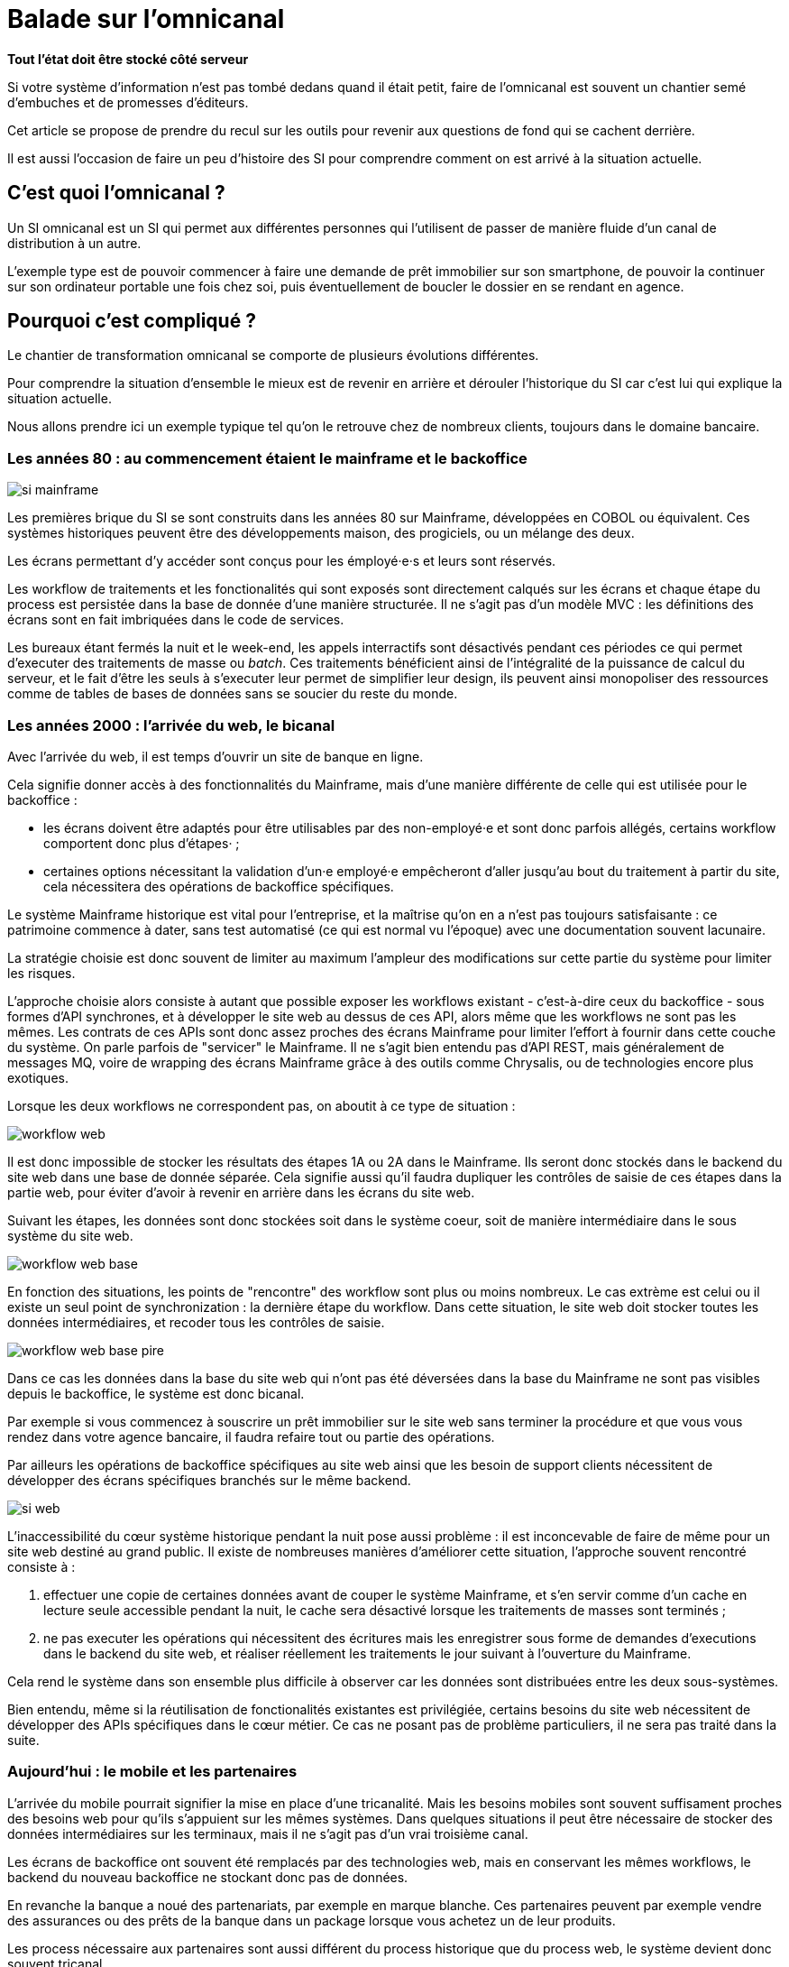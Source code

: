 = Balade sur l'omnicanal

*Tout l'état doit être stocké côté serveur*

Si votre système d'information n'est pas tombé dedans quand il était petit, faire de l'omnicanal est souvent un chantier semé d'embuches et de promesses d'éditeurs.

Cet article se propose de prendre du recul sur les outils pour revenir aux questions de fond qui se cachent derrière.

Il est aussi l'occasion de faire un peu d'histoire des SI pour comprendre comment on est arrivé à la situation actuelle.

== C'est quoi l'omnicanal ?

Un SI omnicanal est un SI qui permet aux différentes personnes qui l'utilisent de passer de manière fluide d'un canal de distribution à un autre.

L'exemple type est de pouvoir commencer à faire une demande de prêt immobilier sur son smartphone, de pouvoir la continuer sur son ordinateur portable une fois chez soi, puis éventuellement de boucler le dossier en se rendant en agence.

== Pourquoi c'est compliqué ?

Le chantier de transformation omnicanal se comporte de plusieurs évolutions différentes.

Pour comprendre la situation d'ensemble le mieux est de revenir en arrière et dérouler l'historique du SI car c'est lui qui explique la situation actuelle.

Nous allons prendre ici un exemple typique tel qu'on le retrouve chez de nombreux clients, toujours dans le domaine bancaire.

=== Les années 80 : au commencement étaient le mainframe et le backoffice

image::si-mainframe.png[]

Les premières brique du SI se sont construits dans les années 80 sur Mainframe, développées en COBOL ou équivalent.
Ces systèmes historiques peuvent être des développements maison, des progiciels, ou un mélange des deux.

Les écrans permettant d'y accéder sont conçus pour les émployé·e·s et leurs sont réservés.

Les workflow de traitements et les fonctionalités qui sont exposés sont directement calqués sur les écrans et chaque étape du process est persistée dans la base de donnée d'une manière structurée.
Il ne s'agit pas d'un modèle MVC : les définitions des écrans sont en fait imbriquées dans le code de services.

Les bureaux étant fermés la nuit et le week-end, les appels interractifs sont désactivés pendant ces périodes ce qui permet d'executer des traitements de masse ou _batch_.
Ces traitements bénéficient ainsi de l'intégralité de la puissance de calcul du serveur, et le fait d'être les seuls à s'executer leur permet de simplifier leur design, ils peuvent ainsi monopoliser des ressources comme de tables de bases de données sans se soucier du reste du monde.

=== Les années 2000 : l'arrivée du web, le bicanal

Avec l'arrivée du web, il est temps d'ouvrir un site de banque en ligne.

Cela signifie donner accès à des fonctionnalités du Mainframe, mais d'une manière différente de celle qui est utilisée pour le backoffice :

* les écrans doivent être adaptés pour être utilisables par des non-employé·e et sont donc parfois allégés, certains workflow comportent donc plus d'étapes· ;
* certaines options nécessitant la validation d'un·e employé·e empêcheront d'aller jusqu'au bout du traitement à partir du site, cela nécessitera des opérations de backoffice spécifiques.

Le système Mainframe historique est vital pour l'entreprise, et la maîtrise qu'on en a n'est pas toujours satisfaisante : ce patrimoine commence à dater, sans test automatisé (ce qui est normal vu l'époque) avec une documentation souvent lacunaire.

La stratégie choisie est donc souvent de limiter au maximum l'ampleur des modifications sur cette partie du système pour limiter les risques.

L'approche choisie alors consiste à autant que possible exposer les workflows existant - c'est-à-dire ceux du backoffice -  sous formes d'API synchrones, et à développer le site web au dessus de ces API, alors même que les workflows ne sont pas les mêmes.
Les contrats de ces APIs sont donc assez proches des écrans Mainframe pour limiter l'effort à fournir dans cette couche du système.
On parle parfois de "servicer" le Mainframe.
Il ne s'agit bien entendu pas d'API REST, mais généralement de messages MQ, voire de wrapping des écrans Mainframe grâce à des outils comme Chrysalis, ou de technologies encore plus exotiques.

Lorsque les deux workflows ne correspondent pas, on aboutit à ce type de situation  :

image::workflow-web.png[]

Il est donc impossible de stocker les résultats des étapes 1A ou 2A dans le Mainframe.
Ils seront donc stockés dans le backend du site web dans une base de donnée séparée.
Cela signifie aussi qu'il faudra dupliquer les contrôles de saisie de ces étapes dans la partie web, pour éviter d'avoir à revenir en arrière dans les écrans du site web.

Suivant les étapes, les données sont donc stockées soit dans le système coeur, soit de manière intermédiaire dans le sous système du site web.

image::workflow-web-base.png[]

En fonction des situations, les points de "rencontre" des workflow sont plus ou moins nombreux.
Le cas extrème est celui ou il existe un seul point de synchronization : la dernière étape du workflow.
Dans cette situation, le site web doit stocker toutes les données intermédiaires, et recoder tous les contrôles de saisie.

image::workflow-web-base-pire.png[]

Dans ce cas les données dans la base du site web qui n'ont pas été déversées dans la base du Mainframe ne sont pas visibles depuis le backoffice, le système est donc bicanal.

Par exemple si vous commencez à souscrire un prêt immobilier sur le site web sans terminer la procédure et que vous vous rendez dans votre agence bancaire, il faudra refaire tout ou partie des opérations.

Par ailleurs les opérations de backoffice spécifiques au site web ainsi que les besoin de support clients nécessitent de développer des écrans spécifiques branchés sur le même backend.

image::si-web.png[]

L'inaccessibilité du cœur système historique pendant la nuit pose aussi problème : il est inconcevable de faire de même pour un site web destiné au grand public.
Il existe de nombreuses manières d'améliorer cette situation, l'approche souvent rencontré consiste à :

. effectuer une copie de certaines données avant de couper le système Mainframe, et s'en servir comme d'un cache en lecture seule accessible pendant la nuit, le cache sera désactivé lorsque les traitements de masses sont terminés ;
. ne pas executer les opérations qui nécessitent des écritures mais les enregistrer sous forme de demandes d'executions dans le backend du site web, et réaliser réellement les traitements le jour suivant à l'ouverture du Mainframe.

Cela rend le système dans son ensemble plus difficile à observer car les données sont distribuées entre les deux sous-systèmes.

Bien entendu, même si la réutilisation de fonctionalités existantes est privilégiée, certains besoins du site web nécessitent de développer des APIs spécifiques dans le cœur métier.
Ce cas ne posant pas de problème particuliers, il ne sera pas traité dans la suite.

=== Aujourd'hui : le mobile et les partenaires

L'arrivée du mobile pourrait signifier la mise en place d'une tricanalité.
Mais les besoins mobiles sont souvent suffisament proches des besoins web pour qu'ils s'appuient sur les mêmes systèmes.
Dans quelques situations il peut être nécessaire de stocker des données intermédiaires sur les terminaux, mais il ne s'agit pas d'un vrai troisième canal.

Les écrans de backoffice ont souvent été remplacés par des technologies web, mais en conservant les mêmes workflows, le backend du nouveau backoffice ne stockant donc pas de données.

En revanche la banque a noué des partenariats, par exemple en marque blanche.
Ces partenaires peuvent par exemple vendre des assurances ou des prêts de la banque dans un package lorsque vous achetez un de leur produits.

Les process nécessaire aux partenaires sont aussi différent du process historique que du process web, le système devient donc souvent tricanal.

image::si-partenaires.png[]

Pour rester lisible, le schéma ne contient pas les backoffice dédiés aux canaux web et partenaires mais ils existent bel et bien, une personne du support peut donc avoir à jongler avec trois backoffices différents.

Le canal partenaire ne pose pas le même problème que le canal web.
En effet un client qui commence à souscrire une assurance en marque blanche en achetant un bien voudra rarement conclure la transaction dans votre agence.
En revanche la multiplication des canaux rend la maintenance du système plus complexequand on veut modifier un des workflows centraux qui sont exposés aux autres cannaux ou changer une des règles de gestion dupliquée à plusieurs endroits.

Certains des besoins partenaires se rapprochent des besoins du site web client, il arrive donc qu'une partie du code soit partagée entre les deux. Cela évite des redéveloppements mais rend encore le système plus difficile à observer .

image::si-partenaires2.png[]

*ARRETER DE LIRE ICI !!*

=== Cible

image::3.png[]

Avoir des services utilisables par tous et sans stockage intermédiaire pour faire de l'omnicanal.

== Que faut-il pour avoir un bon omnicanal ?

- Un système de stockage
- Un ensemble de règles métier de validation
- Un workflow permettant de définir les macro-étapes des process et les responsabilités (aussi appelé machine à état)
- Des services facilement utilisables

=> Chacun est capable d'avoir son workflow tant qu'il s'inscrit dans les macro-étapes, l'objectif est de pouvoir s'arrêter à n'importe quel point tout en ayant le minimum de rigidité possible

image::4.png[]
image::5.png[]

[TIP]
====
Les mêmes caractéristique sont intéressantes pour faire du reuse entre pays du cœur métier, à condition qu'il soit configurable.
====

== Quel est le problème ?

Les difficultés 
- Identifier le "macro-processus" qui sert de squelettes demande une bonne connaissance métier
- Définir les bons services
- Être capable de le faire vivre en harmonie avec les consommateurs
- Faire évoluer le cœur métier

== Peut-on se passer d'un BPM pour implémenter de l'omnicanal ?

Je n'ai pas mis la partie implémentation du workflow dans les choses difficiles.

Un BPM est plutôt un antipattern ici: faut lui exposer des services qu'il comprend, et lui même expose des services qui ne seront pas forcément ceux qui seront pas forcément adaptés aux consommateurs.

[NOTE]
====
TODO : Schéma avec exemple d'un BPM
====

Si vous le voulez vous pouvez utiliser un moteur de workflow léger, mais autant que possible c'est bien de garder la main sur le code "métier".

== Comment faire ?

Le cœur métier contient trois éléments qui ont de la valeur :
- les règles de validation
- les règles de traitements
- l'interconnection avec le reste du SI, mais si pas toujours satisfaisant

Deux choses non satisfaisantes :
- règles d'intégrité des données alignées avec le process historique
- process hardcodé

Stratégies possibles :

=== Tout recoder

Si tu peux ça peut etre cool, par contre projet stratégique très risqué.

=== Rendre le cœur métier historique omnicanal

Projet dont le risque dépend de la maîtrise que vous avez du bousin

=== Ajouter une couche omnicanal

C'est la solution la plus légère, on construit une surcouche, soit from scratch soit en partant d'un des backend existant.

Ça va demander de la duplication d'une partie du cœur métier plus importante que ce que vous avez maintenant.

Ça va demander de modifier les services exposés par le cœur métier.

Ensuite on migre les consommateurs vers cette couche.

Puis on peut commencer à remonter du métier et à dégonfler le cœur métier.

== Conclusion

Omnicanal c'est quelque chose de structurant pour le SI, chantier de longue haleine.

En fait l'omnicanal ça consiste à a

La difficulté est côté métier et côté existant.